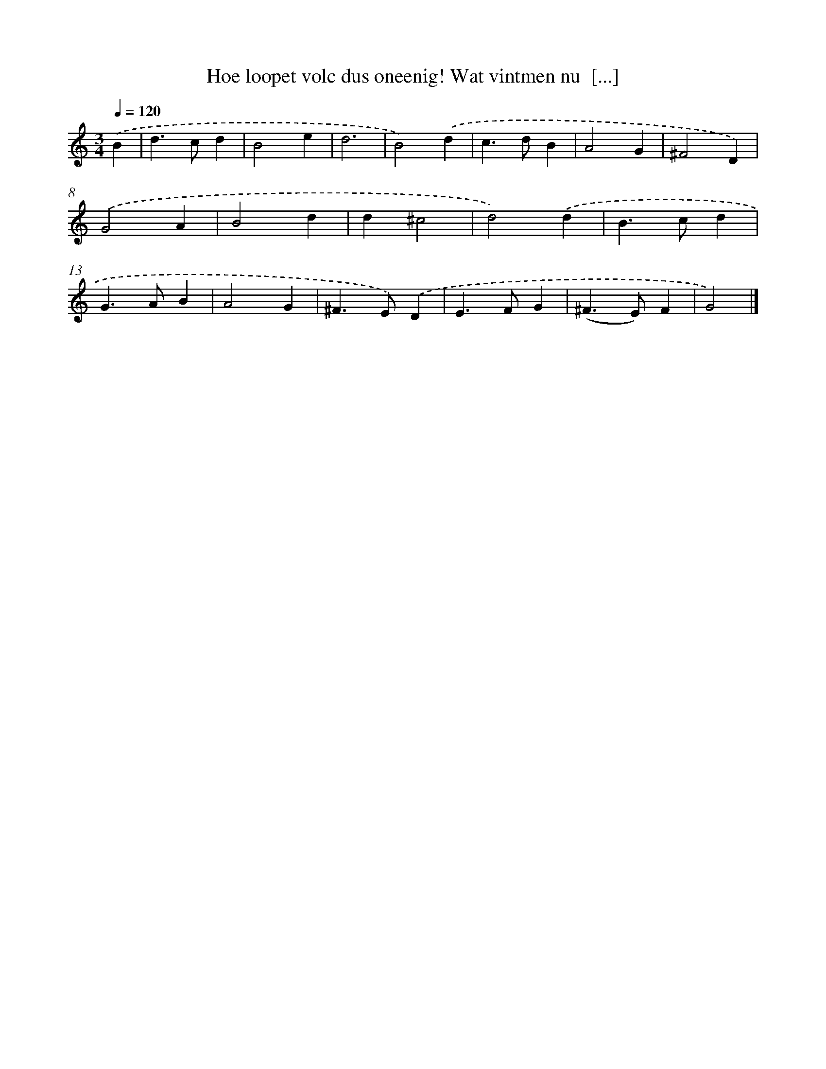 X: 719
T: Hoe loopet volc dus oneenig! Wat vintmen nu  [...]
%%abc-version 2.0
%%abcx-abcm2ps-target-version 5.9.1 (29 Sep 2008)
%%abc-creator hum2abc beta
%%abcx-conversion-date 2018/11/01 14:35:35
%%humdrum-veritas 3383422351
%%humdrum-veritas-data 1159924767
%%continueall 1
%%barnumbers 0
L: 1/4
M: 3/4
Q: 1/4=120
K: C clef=treble
.('B [I:setbarnb 1]|
d>cd |
B2e |
d3 |
B2).('d |
c>dB |
A2G |
^F2D) |
.('G2A |
B2d |
d^c2 |
d2).('d |
B>cd |
G>AB |
A2G |
^F>E).('D |
E>FG |
(^F>E)F |
G2) |]
